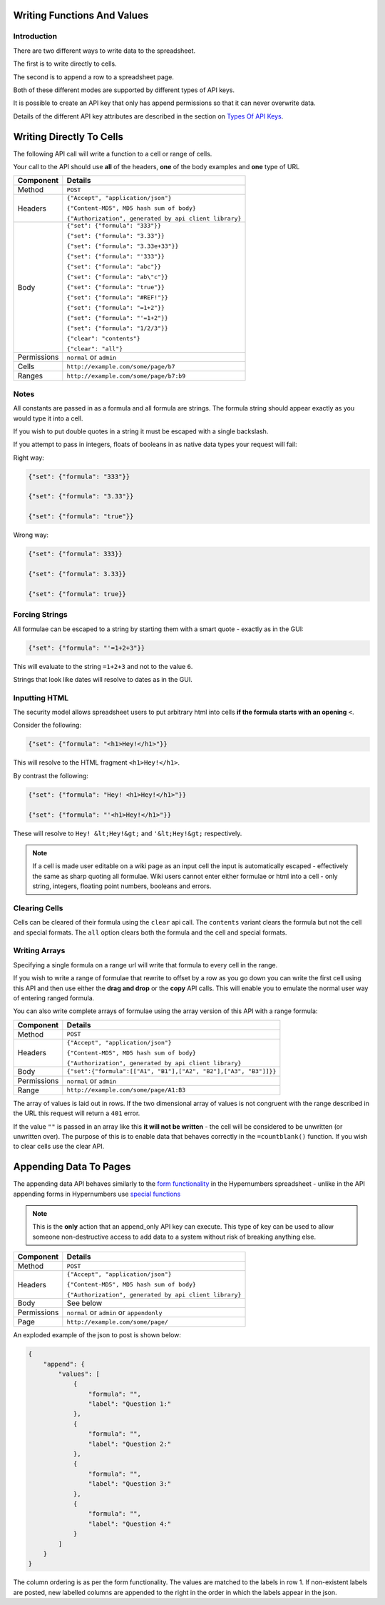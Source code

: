 ============================
Writing Functions And Values
============================

Introduction
------------

There are two different ways to write data to the spreadsheet.

The first is to write directly to cells.

The second is to append a row to a spreadsheet page.

Both of these different modes are supported by different types of API keys.

It is possible to create an API key that only has append permissions so that it can never overwrite data.

Details of the different API key attributes are described in the section on `Types Of API Keys`_.

=========================
Writing Directly To Cells
=========================

The following API call will write a function to a cell or range of cells.

Your call to the API should use **all** of the headers, **one** of the body examples and **one** type of URL

.. tabularcolumns:: |l|L|

=========== ================================================================
Component   Details
=========== ================================================================
Method      ``POST``

Headers     ``{"Accept", "application/json"}``

            ``{"Content-MD5", MD5 hash sum of body}``

            ``{"Authorization", generated by api client library}``

Body        ``{"set": {"formula": "333"}}``

            ``{"set": {"formula": "3.33"}}``

            ``{"set": {"formula": "3.33e+33"}}``

            ``{"set": {"formula": "'333"}}``

            ``{"set": {"formula": "abc"}}``

            ``{"set": {"formula": "ab\"c"}}``

            ``{"set": {"formula": "true"}}``

            ``{"set": {"formula": "#REF!"}}``

            ``{"set": {"formula": "=1+2"}}``

            ``{"set": {"formula": "'=1+2"}}``

            ``{"set": {"formula": "1/2/3"}}``

            ``{"clear": "contents"}``

            ``{"clear": "all"}``

Permissions ``normal`` or ``admin``

Cells       ``http://example.com/some/page/b7``

Ranges      ``http://example.com/some/page/b7:b9``
=========== ================================================================

Notes
-----

All constants are passed in as a formula and all formula are strings. The formula string should appear exactly as you would type it into a cell.

If you wish to put double quotes in a string it must be escaped with a single backslash.

If you attempt to pass in integers, floats of booleans in as native data types your request will fail:

Right way:

.. code-block:: javascript

    {"set": {"formula": "333"}}

    {"set": {"formula": "3.33"}}

    {"set": {"formula": "true"}}

Wrong way:

.. code-block:: javascript

    {"set": {"formula": 333}}

    {"set": {"formula": 3.33}}

    {"set": {"formula": true}}

Forcing Strings
---------------

All formulae can be escaped to a string by starting them with a smart quote - exactly as in the GUI:

.. code-block:: javascript

    {"set": {"formula": "'=1+2+3"}}

This will evaluate to the string ``=1+2+3`` and not to the value ``6``.

Strings that look like dates will resolve to dates as in the GUI.

Inputting HTML
--------------

The security model allows spreadsheet users to put arbitrary html into cells **if the formula starts with an opening** ``<``.

Consider the following:

.. code-block:: javascript

    {"set": {"formula": "<h1>Hey!</h1>"}}

This will resolve to the HTML fragment ``<h1>Hey!</h1>``.

By contrast the following:

.. code-block:: javascript

    {"set": {"formula": "Hey! <h1>Hey!</h1>"}}

    {"set": {"formula": "'<h1>Hey!</h1>"}}


These will resolve to ``Hey! &lt;Hey!&gt;`` and ``'&lt;Hey!&gt;`` respectively.

.. Note::

    If a cell is made user editable on a wiki page as an input cell the input is automatically escaped - effectively the same as sharp quoting all formulae. Wiki users cannot enter either formulae or html into a cell - only string, integers, floating point numbers, booleans and errors.

Clearing Cells
--------------

Cells can be cleared of their formula using the ``clear`` api call. The ``contents`` variant clears the formula but not the cell and special formats. The ``all`` option clears both the formula and the cell and special formats.

Writing Arrays
--------------

Specifying a single formula on a range url will write that formula to every cell in the range.

If you wish to write a range of formulae that rewrite to offset by a row as you go down you can write the first cell using this API and then use either the **drag and drop** or the **copy** API calls. This will enable you to emulate the normal user way of entering ranged formula.

You can also write complete arrays of formulae using the array version of this API with a range formula:

=========== ===================================================================================
Component   Details
=========== ===================================================================================
Method      ``POST``

Headers     ``{"Accept", "application/json"}``

            ``{"Content-MD5", MD5 hash sum of body}``

            ``{"Authorization", generated by api client library}``

Body        ``{"set":{"formula":[["A1", "B1"],["A2", "B2"],["A3", "B3"]]}}``

Permissions ``normal`` or ``admin``

Range       ``http://example.com/some/page/A1:B3``
=========== ===================================================================================

The array of values is laid out in rows. If the two dimensional array of values is not congruent with the range described in the URL this request will return a ``401`` error.

If the value ``""`` is passed in an array like this **it will not be written** - the cell will be considered to be unwritten (or unwritten over). The purpose of this is to enable data that behaves correctly in the ``=countblank()`` function. If you wish to clear cells use the clear API.

=======================
Appending Data To Pages
=======================

The appending data API behaves similarly to the `form functionality`_ in the Hypernumbers spreadsheet - unlike in the API appending forms in Hypernumbers use `special functions`_

.. Note::

    This is the **only** action that an append_only API key can execute. This type of key can be used to allow someone non-destructive access to add data to a system without risk of breaking anything else.

=========== ================================================================
Component   Details
=========== ================================================================
Method      ``POST``

Headers     ``{"Accept", "application/json"}``

            ``{"Content-MD5", MD5 hash sum of body}``

            ``{"Authorization", generated by api client library}``

Body        See below

Permissions ``normal`` or ``admin`` or ``appendonly``

Page        ``http://example.com/some/page/``
=========== ================================================================

An exploded example of the json to post is shown below:

.. code-block:: javascript

    {
        "append": {
            "values": [
                {
                    "formula": "",
                    "label": "Question 1:"
                },
                {
                    "formula": "",
                    "label": "Question 2:"
                },
                {
                    "formula": "",
                    "label": "Question 3:"
                },
                {
                    "formula": "",
                    "label": "Question 4:"
                }
            ]
        }
    }

The column ordering is as per the form functionality. The values are matched to the labels in row 1. If non-existent labels are posted, new labelled columns are appended to the right in the order in which the labels appear in the json.

.. _Types Of API Keys: ./types-api-keys.html

.. _form functionality: http://documentation.hypernumbers.org/contents/indepth/making-forms.html?from=hypernumbers-api-manual

.. _special functions: http://documentation.hypernumbers.org/contents/hypernumbers-functions/web-forms/introduction-to-form-functions.html?from=hypernumbers-api-manual
